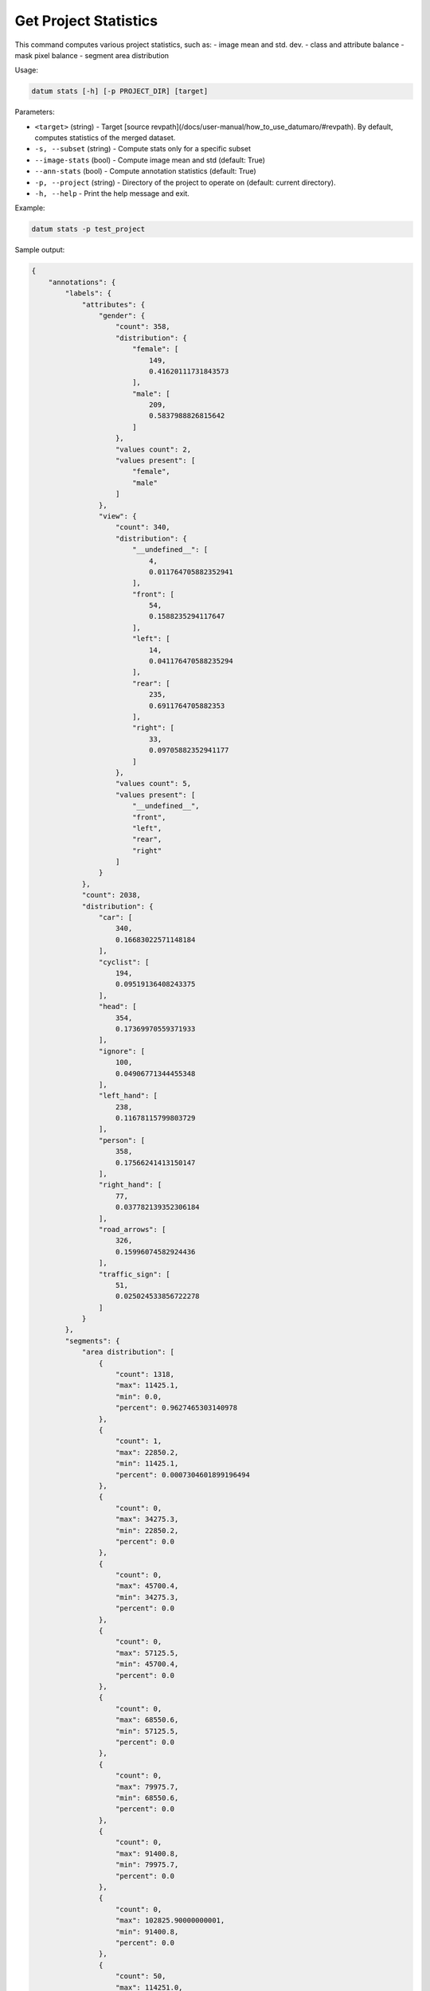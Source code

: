 Get Project Statistics
======================

This command computes various project statistics, such as:
- image mean and std. dev.
- class and attribute balance
- mask pixel balance
- segment area distribution

Usage:

.. code-block::

    datum stats [-h] [-p PROJECT_DIR] [target]

Parameters:

- ``<target>`` (string) - Target
  [source revpath](/docs/user-manual/how_to_use_datumaro/#revpath).
  By default, computes statistics of the merged dataset.
- ``-s, --subset`` (string) - Compute stats only for a specific subset
- ``--image-stats`` (bool) - Compute image mean and std (default: True)
- ``--ann-stats`` (bool) - Compute annotation statistics (default: True)
- ``-p, --project`` (string) - Directory of the project to operate on
  (default: current directory).
- ``-h, --help`` - Print the help message and exit.

Example:

.. code-block::

    datum stats -p test_project

Sample output:

.. code-block::

    {
        "annotations": {
            "labels": {
                "attributes": {
                    "gender": {
                        "count": 358,
                        "distribution": {
                            "female": [
                                149,
                                0.41620111731843573
                            ],
                            "male": [
                                209,
                                0.5837988826815642
                            ]
                        },
                        "values count": 2,
                        "values present": [
                            "female",
                            "male"
                        ]
                    },
                    "view": {
                        "count": 340,
                        "distribution": {
                            "__undefined__": [
                                4,
                                0.011764705882352941
                            ],
                            "front": [
                                54,
                                0.1588235294117647
                            ],
                            "left": [
                                14,
                                0.041176470588235294
                            ],
                            "rear": [
                                235,
                                0.6911764705882353
                            ],
                            "right": [
                                33,
                                0.09705882352941177
                            ]
                        },
                        "values count": 5,
                        "values present": [
                            "__undefined__",
                            "front",
                            "left",
                            "rear",
                            "right"
                        ]
                    }
                },
                "count": 2038,
                "distribution": {
                    "car": [
                        340,
                        0.16683022571148184
                    ],
                    "cyclist": [
                        194,
                        0.09519136408243375
                    ],
                    "head": [
                        354,
                        0.17369970559371933
                    ],
                    "ignore": [
                        100,
                        0.04906771344455348
                    ],
                    "left_hand": [
                        238,
                        0.11678115799803729
                    ],
                    "person": [
                        358,
                        0.17566241413150147
                    ],
                    "right_hand": [
                        77,
                        0.037782139352306184
                    ],
                    "road_arrows": [
                        326,
                        0.15996074582924436
                    ],
                    "traffic_sign": [
                        51,
                        0.025024533856722278
                    ]
                }
            },
            "segments": {
                "area distribution": [
                    {
                        "count": 1318,
                        "max": 11425.1,
                        "min": 0.0,
                        "percent": 0.9627465303140978
                    },
                    {
                        "count": 1,
                        "max": 22850.2,
                        "min": 11425.1,
                        "percent": 0.0007304601899196494
                    },
                    {
                        "count": 0,
                        "max": 34275.3,
                        "min": 22850.2,
                        "percent": 0.0
                    },
                    {
                        "count": 0,
                        "max": 45700.4,
                        "min": 34275.3,
                        "percent": 0.0
                    },
                    {
                        "count": 0,
                        "max": 57125.5,
                        "min": 45700.4,
                        "percent": 0.0
                    },
                    {
                        "count": 0,
                        "max": 68550.6,
                        "min": 57125.5,
                        "percent": 0.0
                    },
                    {
                        "count": 0,
                        "max": 79975.7,
                        "min": 68550.6,
                        "percent": 0.0
                    },
                    {
                        "count": 0,
                        "max": 91400.8,
                        "min": 79975.7,
                        "percent": 0.0
                    },
                    {
                        "count": 0,
                        "max": 102825.90000000001,
                        "min": 91400.8,
                        "percent": 0.0
                    },
                    {
                        "count": 50,
                        "max": 114251.0,
                        "min": 102825.90000000001,
                        "percent": 0.036523009495982466
                    }
                ],
                "avg. area": 5411.624543462382,
                "pixel distribution": {
                    "car": [
                        13655,
                        0.0018431496518735067
                    ],
                    "cyclist": [
                        939005,
                        0.12674674030446592
                    ],
                    "head": [
                        0,
                        0.0
                    ],
                    "ignore": [
                        5501200,
                        0.7425510702956085
                    ],
                    "left_hand": [
                        0,
                        0.0
                    ],
                    "person": [
                        954654,
                        0.12885903974805205
                    ],
                    "right_hand": [
                        0,
                        0.0
                    ],
                    "road_arrows": [
                        0,
                        0.0
                    ],
                    "traffic_sign": [
                        0,
                        0.0
                    ]
                }
            }
        },
        "annotations by type": {
            "bbox": {
                "count": 548
            },
            "caption": {
                "count": 0
            },
            "label": {
                "count": 0
            },
            "mask": {
                "count": 0
            },
            "points": {
                "count": 669
            },
            "polygon": {
                "count": 821
            },
            "polyline": {
                "count": 0
            }
        },
        "annotations count": 2038,
        "unannotated images": [
            "img00051",
            "img00052",
            "img00053",
            "img00054",
            "img00055",
        ],
        "unannotated images count": 5,

        "dataset": {
            "images count": 100,
            "unique images count": 97,
            "repeated images count": 3,
            "repeated images": [
                [["img00057", "default"], ["img00058", "default"]],
                [["img00059", "default"], ["img00060", "default"]],
                [["img00061", "default"], ["img00062", "default"]],
            ],
        },
        "subsets": {
            "default": {
                "images count": 100,
                "image mean": [
                    107.06903686941979,
                    79.12831698580979,
                    52.95829558185416
                ],
                "image std": [
                    49.40237673503467,
                    43.29600731496902,
                    35.47373007603151
                ],

            }
        },
    }
